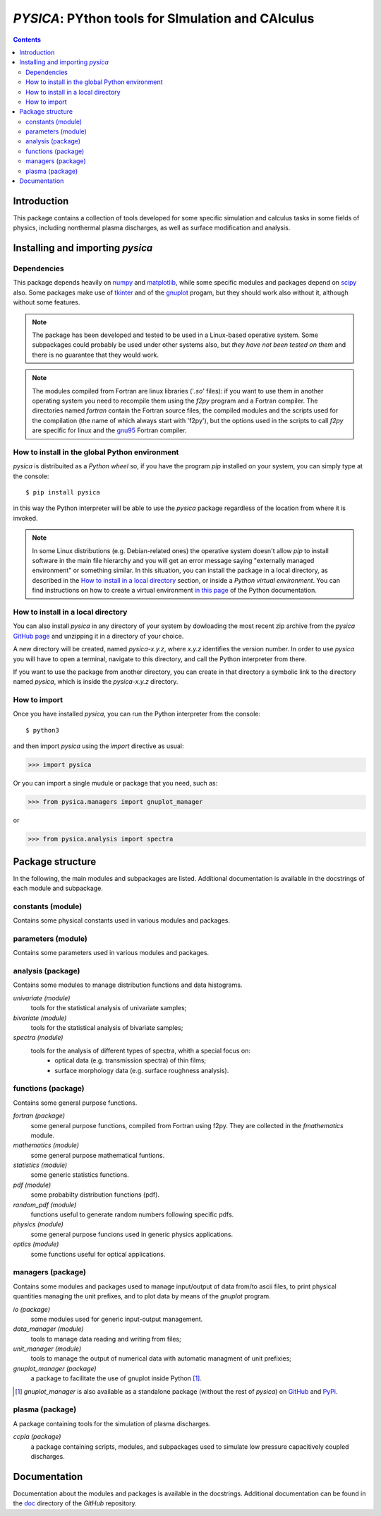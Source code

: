 
##################################################
*PYSICA*: PYthon tools for SImulation and CAlculus
##################################################

.. contents::

Introduction
============

This package contains a collection of tools developed for some specific simulation and calculus tasks
in some fields of physics, including nonthermal plasma discharges, as well as surface modification and analysis.

Installing and importing *pysica*
=================================


Dependencies
------------

This package depends heavily on `numpy <https://numpy.org/>`_ and `matplotlib <https://matplotlib.org/>`_,
while some specific modules and packages depend on `scipy <https://scipy.org/>`_ also.
Some packages make use of `tkinter <https://docs.python.org/3/library/tkinter.html>`_
and of the `gnuplot <http://www.gnuplot.info/>`_ progam, but they should work also without it,
although without some features. 

.. note:: The package has been developed and tested to be used in a Linux-based operative system.
          Some subpackages could probably be used under other systems also,
          but *they have not been tested on them* and there is no guarantee that they would work.

.. note:: The modules compiled from Fortran are linux libraries ('*.so*' files): if you want to use them in another operating system you need to
          recompile them using the *f2py* program and a Fortran compiler. The directories named *fortran* contain the Fortran source files,
          the compiled modules and the scripts used for the compilation (the name of which always start with 'f2py'), but the options
          used in the scripts to call *f2py* are specific for linux and the `gnu95 <https://gcc.gnu.org/fortran/>`_ Fortran compiler.


How to install in the global Python environment
-----------------------------------------------

*pysica* is distribuited as a *Python wheel* so, if you have the program *pip* installed on your system, you can simply type at the console::

$ pip install pysica

in this way the Python interpreter will be able to use the *pysica* package regardless of the location from where it is invoked.

.. note::  In some Linux distributions (e.g. Debian-related ones) the operative system doesn't allow *pip* to install software
           in the main file hierarchy and  you will get an error message saying "externally managed environment" or something similar.
           In this situation, you can install the package in a local directory, as described in the
           `How to install in a local directory`_ section, or inside a *Python virtual environment*.
           You can find instructions on how to create a virtual environment
           `in this page <https://packaging.python.org/en/latest/guides/installing-using-pip-and-virtual-environments>`_
           of the Python documentation.           


How to install in a local directory
-----------------------------------

You can also install *pysica* in any directory of your system by dowloading the most recent zip archive from the *pysica* 
`GitHub page <https://github.com/pietromandracci/pysica/releases>`_ and unzipping it in a directory of your choice.

A new directory will be created, named *pysica-x.y.z*, where *x.y.z* identifies the version number.
In order to use *pysica* you will have to open a terminal, navigate to this directory, and call the Python interpreter from there.

If you want to use the package from another directory, you can create in that directory a symbolic link to the directory
named *pysica*, which is inside the *pysica-x.y.z* directory.
          

How to import
-------------

Once you have installed *pysica*, you can run the Python interpreter from the console::

$ python3

and then import *pysica* using the *import* directive as usual:

>>> import pysica

Or you can import a single mudule or package that you need, such as:

>>> from pysica.managers import gnuplot_manager

or

>>> from pysica.analysis import spectra



Package structure
=================

In the following, the main modules and subpackages are listed.
Additional documentation is available in the docstrings of each module and subpackage.


constants (module)
------------------

Contains some physical constants used in various modules and packages.


parameters (module)
-------------------

Contains some parameters used in various modules and packages.

    
analysis (package)
------------------

Contains some modules to manage distribution functions and data histograms.

*univariate (module)*
  tools for the statistical analysis of univariate samples;

*bivariate (module)*
  tools for the statistical analysis of bivariate samples;

*spectra (module)*
  tools for the analysis of different types of spectra, whith a special focus on:
    - optical data (e.g. transmission spectra) of thin films;
    - surface morphology data (e.g. surface roughness analysis).


  
functions (package)
-------------------

Contains some general purpose functions.

*fortran (package)*
  some general purpose functions, compiled from Fortran using f2py.
  They are collected in the *fmathematics* module.

*mathematics (module)*
  some general purpose mathematical funtions.

*statistics (module)*
  some generic statistics functions.  

*pdf (module)*
  some probabilty distribution functions (pdf).

*random_pdf (module)*
  functions useful to generate random numbers following specific pdfs.
  
*physics (module)*
  some general purpose funcions used in generic physics applications.
  
*optics (module)*
  some functions useful for optical applications.


managers (package)
------------------

Contains some modules and packages used to manage input/output of data from/to ascii files,
to print physical quantities managing the unit prefixes, and to plot data by means of the *gnuplot* program.

*io (package)*
  some modules used for generic input-output management.

*data_manager (module)*
  tools to manage data reading and writing from files;

*unit_manager (module)*
  tools to manage the output of numerical data with automatic managment of unit prefixies;

*gnuplot_manager (package)*
  a package to facilitate the use of gnuplot inside Python [#gnuplot_manager]_.

.. [#gnuplot_manager] *gnuplot_manager* is also available as a standalone package (without the rest of *pysica*) on
  `GitHub <https://github.com/pietromandracci/gnuplot_manager>`_  and
  `PyPi <https://pypi.org/project/gnuplot-manager>`_.


plasma (package)
-------------------

A package containing tools for the simulation of plasma discharges.

*ccpla (package)*
  a package containing scripts, modules, and subpackages used to simulate low pressure capacitively coupled discharges.
    



Documentation
=============

Documentation about the modules and packages is available in the docstrings.  Additional documentation can be found in the
`doc <https://github.com/pietromandracci/pysica/tree/master/doc>`_ directory of the *GitHub* repository.


